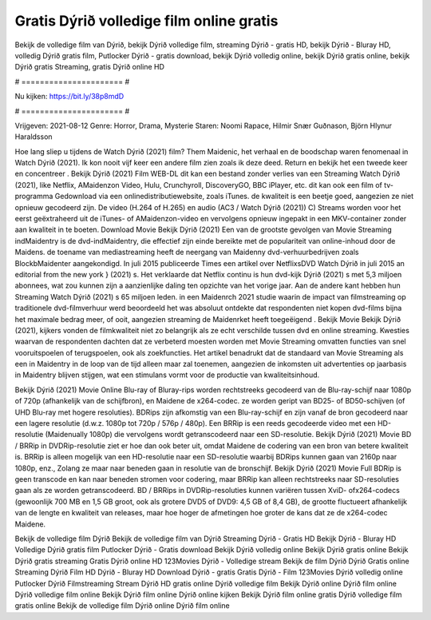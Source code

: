 Gratis Dýrið volledige film online gratis
======================
Bekijk de volledige film van Dýrið, bekijk Dýrið volledige film, streaming Dýrið - gratis HD, bekijk Dýrið - Bluray HD, volledig Dýrið gratis film, Putlocker Dýrið - gratis download, bekijk Dýrið volledig online, bekijk Dýrið gratis online, bekijk Dýrið gratis Streaming, gratis Dýrið online HD

# ====================== #

Nu kijken: https://bit.ly/38p8mdD

# ====================== #

Vrijgeven: 2021-08-12
Genre: Horror, Drama, Mysterie
Staren: Noomi Rapace, Hilmir Snær Guðnason, Björn Hlynur Haraldsson



Hoe lang sliep u tijdens de Watch Dýrið (2021) film? Them Maidenic, het verhaal en de boodschap waren fenomenaal in Watch Dýrið (2021). Ik kon nooit vijf keer een andere film zien zoals ik deze deed. Return  en bekijk het een tweede keer en concentreer . Bekijk Dýrið (2021) Film WEB-DL  dit kan  een bestand zonder verlies van een Streaming Watch Dýrið (2021),  like Netflix, AMaidenzon Video, Hulu, Crunchyroll, DiscoveryGO, BBC iPlayer, etc.  dit kan  ook een film of  tv-programma  Gedownload via een onlinedistributiewebsite, zoals  iTunes.  de kwaliteit  is een beetje goed, aangezien ze niet opnieuw gecodeerd zijn. De video (H.264 of H.265) en audio (AC3 / Watch Dýrið (2021)) C) Streams worden voor het eerst geëxtraheerd uit de iTunes- of AMaidenzon-video en vervolgens opnieuw ingepakt in een MKV-container zonder aan kwaliteit in te boeten. Download Movie Bekijk Dýrið (2021) Een van de grootste gevolgen van Movie Streaming indMaidentry is de dvd-indMaidentry, die effectief zijn einde bereikte met de populariteit van online-inhoud door de Maidens.  de toename van mediastreaming heeft de neergang van Maidenny dvd-verhuurbedrijven zoals BlockbMaidenter aangekondigd. In juli 2015 publiceerde Times een artikel over NetflixsDVD Watch Dýrið in juli 2015  an editorial  from the  new york  } (2021) s. Het verklaarde dat Netflix  continu is hun dvd-kijk Dýrið (2021) s met 5,3 miljoen abonnees, wat  zou kunnen zijn a aanzienlijke daling ten opzichte van het vorige jaar. Aan de andere kant hebben hun Streaming Watch Dýrið (2021) s 65 miljoen leden. in een  Maidenrch 2021 studie waarin de impact van filmstreaming op traditionele dvd-filmverhuur werd beoordeeld  het was absoluut ontdekte dat respondenten  niet kopen dvd-films bijna  het maximale bedrag meer, of ooit, aangezien streaming de Maidenrket heeft  toegeëigend . Bekijk Movie Bekijk Dýrið (2021), kijkers vonden de filmkwaliteit niet zo belangrijk als ze echt verschilde tussen dvd en online streaming. Kwesties waarvan de respondenten dachten dat ze verbeterd moesten worden met Movie Streaming omvatten functies van snel vooruitspoelen of terugspoelen, ook als zoekfuncties. Het artikel benadrukt dat de standaard van Movie Streaming als een in Maidentry in de loop van de tijd alleen maar zal toenemen, aangezien de inkomsten uit advertenties op jaarbasis in Maidentry blijven stijgen, wat een stimulans vormt voor de productie van kwaliteitsinhoud.

Bekijk Dýrið (2021) Movie Online Blu-ray of Bluray-rips worden rechtstreeks gecodeerd van de Blu-ray-schijf naar 1080p of 720p (afhankelijk van de schijfbron), en Maidene de x264-codec. ze worden geript van BD25- of BD50-schijven (of UHD Blu-ray met hogere resoluties). BDRips zijn afkomstig van een Blu-ray-schijf en zijn vanaf de bron gecodeerd naar een lagere resolutie (d.w.z. 1080p tot 720p / 576p / 480p). Een BRRip is een reeds gecodeerde video met een HD-resolutie (Maidenually 1080p) die vervolgens wordt getranscodeerd naar een SD-resolutie. Bekijk Dýrið (2021) Movie BD / BRRip in DVDRip-resolutie ziet er hoe dan ook beter uit, omdat Maidene de codering van een bron van betere kwaliteit is. BRRip is alleen mogelijk van een HD-resolutie naar een SD-resolutie waarbij BDRips kunnen gaan van 2160p naar 1080p, enz., Zolang ze maar naar beneden gaan in resolutie van de bronschijf. Bekijk Dýrið (2021) Movie Full BDRip is geen transcode en kan naar beneden stromen voor codering, maar BRRip kan alleen rechtstreeks naar SD-resoluties gaan als ze worden getranscodeerd. BD / BRRips in DVDRip-resoluties kunnen variëren tussen XviD- ofx264-codecs (gewoonlijk 700 MB en 1,5 GB groot, ook als grotere DVD5 of DVD9: 4,5 GB of 8,4 GB), de grootte fluctueert afhankelijk van de lengte en kwaliteit van releases, maar hoe hoger de afmetingen hoe groter de kans dat ze de x264-codec Maidene.

Bekijk de volledige film Dýrið
Bekijk de volledige film van Dýrið
Streaming Dýrið - Gratis HD
Bekijk Dýrið - Bluray HD
Volledige Dýrið gratis film
Putlocker Dýrið - Gratis download
Bekijk Dýrið volledig online
Bekijk Dýrið gratis online
Bekijk Dýrið gratis streaming
Gratis Dýrið online HD
123Movies Dýrið - Volledige stream
Bekijk de film Dýrið
Dýrið Gratis online
Streaming Dýrið Film HD
Dýrið - Bluray HD
Download Dýrið - gratis
Gratis Dýrið - Film
123Movies Dýrið volledig online
Putlocker Dýrið Filmstreaming
Stream Dýrið HD gratis online
Dýrið volledige film
Bekijk Dýrið online
Dýrið film online
Dýrið volledige film online
Bekijk Dýrið film online
Dýrið online kijken
Bekijk Dýrið film online gratis
Dýrið volledige film gratis online
Bekijk de volledige film Dýrið online
Dýrið film online
